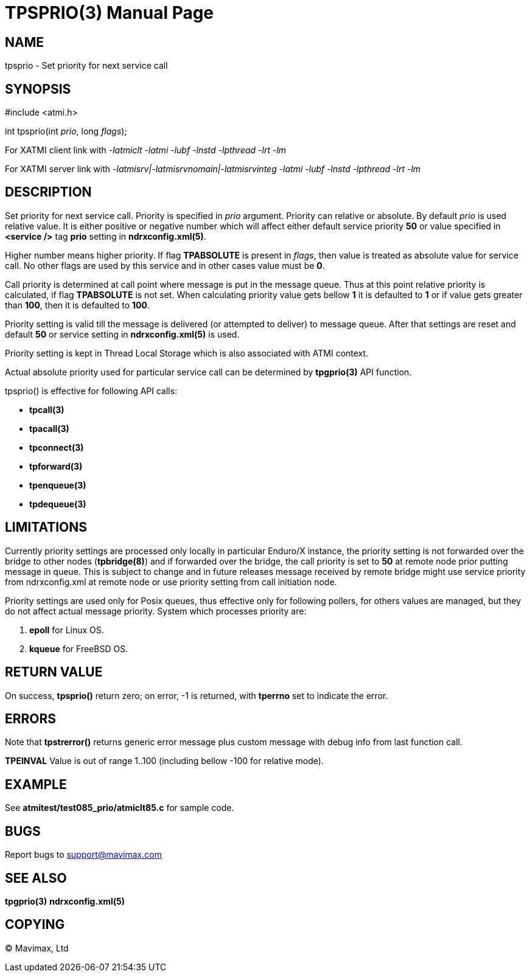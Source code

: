 TPSPRIO(3)
==========
:doctype: manpage


NAME
----
tpsprio - Set priority for next service call


SYNOPSIS
--------
#include <atmi.h>

int tpsprio(int 'prio', long 'flags');

For XATMI client link with '-latmiclt -latmi -lubf -lnstd -lpthread -lrt -lm'

For XATMI server link with '-latmisrv|-latmisrvnomain|-latmisrvinteg -latmi -lubf -lnstd -lpthread -lrt -lm'

DESCRIPTION
-----------
Set priority for next service call. Priority is specified in 'prio' argument.
Priority can relative or absolute. By default 'prio' is used relative value. It
is either positive or negative number which will affect either default service
priority *50* or value specified in *<service />* tag *prio* setting 
in *ndrxconfig.xml(5)*.

Higher number means higher priority. If flag *TPABSOLUTE* is present in 'flags',
then value is treated as absolute value for service call. No other flags are
used by this service and in other cases value must be *0*.

Call priority is determined at call point where message is put in the message queue.
Thus at this point relative priority is calculated, if flag *TPABSOLUTE* is not set.
When calculating priority value gets bellow *1* it is defaulted to *1* or if value gets greater than *100*, then it is defaulted to *100*.

Priority setting is valid till the message is delivered (or attempted to deliver) to
message queue. After that settings are reset and default *50* or service setting in
*ndrxconfig.xml(5)* is used.

Priority setting is kept in Thread Local Storage which is also associated with
ATMI context.

Actual absolute priority used for particular service call can be determined by
*tpgprio(3)* API function.

tpsprio() is effective for following API calls:

- *tpcall(3)*

- *tpacall(3)*

- *tpconnect(3)*

- *tpforward(3)*

- *tpenqueue(3)*

- *tpdequeue(3)*


LIMITATIONS
-----------
Currently priority settings are processed only locally in particular Enduro/X instance, the
priority setting is not forwarded over the bridge to other nodes (*tpbridge(8)*)
and if forwarded over the bridge, the call priority is set to *50* at remote node
prior putting message in queue. This is subject to change and in future 
releases message received by remote bridge might use service priority
from ndrxconfig.xml at remote node or use priority setting from call initiation node.

Priority settings are used only for Posix queues, thus effective only for following pollers,
for others values are managed, but they do not affect actual message priority.
System which processes priority are:

1. *epoll* for Linux OS.

2. *kqueue* for FreeBSD OS.

RETURN VALUE
------------
On success, *tpsprio()* return zero; on error, -1 is returned, with 
*tperrno* set to indicate the error.

ERRORS
------
Note that *tpstrerror()* returns generic error message plus custom message with 
debug info from last function call.

*TPEINVAL* Value is out of range 1..100 (including bellow -100 for relative mode).

EXAMPLE
-------
See *atmitest/test085_prio/atmiclt85.c* for sample code.
    
BUGS
----
Report bugs to support@mavimax.com

SEE ALSO
--------
*tpgprio(3)* *ndrxconfig.xml(5)*

COPYING
-------
(C) Mavimax, Ltd

